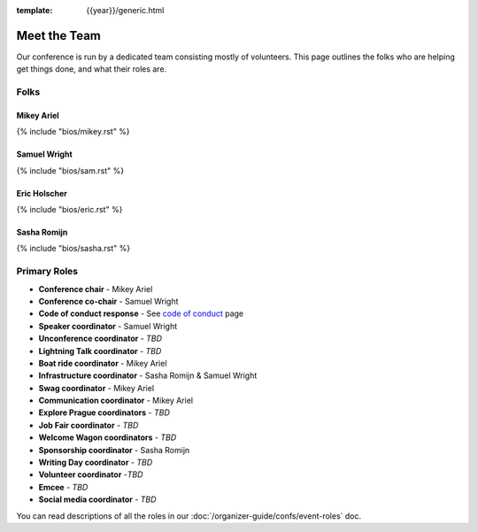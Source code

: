 :template: {{year}}/generic.html


Meet the Team
=============

Our conference is run by a dedicated team consisting mostly of volunteers.
This page outlines the folks who are helping get things done, and what their roles are.

Folks
-----

Mikey Ariel
~~~~~~~~~~~

{% include "bios/mikey.rst" %}

Samuel Wright
~~~~~~~~~~~~~

{% include "bios/sam.rst" %}

Eric Holscher
~~~~~~~~~~~~~

{% include "bios/eric.rst" %}

Sasha Romijn
~~~~~~~~~~~~

{% include "bios/sasha.rst" %}

Primary Roles
-------------

* **Conference chair** - Mikey Ariel
* **Conference co-chair** - Samuel Wright
* **Code of conduct response** - See `code of conduct </code-of-conduct/#reporting-and-contact-information>`_ page
* **Speaker coordinator** - Samuel Wright
* **Unconference coordinator** - *TBD*
* **Lightning Talk coordinator** - *TBD*
* **Boat ride coordinator** - Mikey Ariel
* **Infrastructure coordinator** - Sasha Romijn & Samuel Wright
* **Swag coordinator** - Mikey Ariel
* **Communication coordinator** - Mikey Ariel
* **Explore Prague coordinators** - *TBD*
* **Job Fair coordinator** - *TBD*
* **Welcome Wagon coordinators** - *TBD*
* **Sponsorship coordinator** - Sasha Romijn
* **Writing Day coordinator** - *TBD*
* **Volunteer coordinator** -*TBD*
* **Emcee** - *TBD*
* **Social media coordinator** - *TBD*

You can read descriptions of all the roles in our :doc:`/organizer-guide/confs/event-roles` doc.
